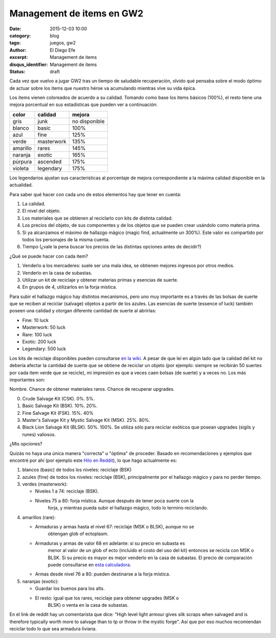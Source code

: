 Management de items en GW2
##########################

:date: 2015-12-03 10:00
:category: blog
:tags: juegos, gw2
:author: El Diego Efe
:excerpt: Management de items
:disqus_identifier: Management de items
:status: draft

Cada vez que vuelvo a jugar GW2 tras un tiempo de saludable recuperación, olvido
qué pensaba sobre el modo óptimo de actuar sobre los items que nuestro héroe va
acumulando mientras vive su vida épica.

Los items vienen coloreados de acuerdo a su calidad. Tomando como base los items
básicos (100%), el resto tiene una mejora porcentual en sus estadísticas que
pueden ver a continuación:

======== ========== ====================
color    calidad    mejora
======== ========== ====================
gris     junk       no disponible
blanco   basic      100%
azul     fine       125%
verde    masterwork 135%
amarillo rares      145%
naranja  exotic     165%
púrpura  ascended   175%
violeta  legendary  175%
======== ========== ====================

Los legendarios ajustan sus características al porcentaje de mejora
correspondiente a la máxima calidad disponible en la actualidad.

Para saber qué hacer con cada uno de estos elementos hay que tener en cuenta:

1. La calidad.
2. El nivel del objeto.
3. Los materiales que se obtienen al reciclarlo con kits de distinta calidad.
4. Los precios del objeto, de sus componentes y de los objetos que se pueden
   crear usándolo como materia prima.
5. Si ya alcanzamos el máximo de hallazgo mágico (magic find, actualmente un
   300%). Este valor es compartido por todos los personajes de la misma cuenta.
6. Tiempo (¿vale la pena buscar los precios de las distintas opciones antes de
   decidir?)

¿Qué se puede hacer con cada item?

1. Venderlo a los mercaderes: suele ser una mala idea, se obtienen mejores ingresos por otros medios.
2. Venderlo en la casa de subastas.
3. Utilizar un kit de reciclaje y obtener materias primas y esencias de suerte.
4. En grupos de 4, utilizarlos en la forja mística.

Para subir el hallazgo mágico hay distintos mecanismos, pero uno muy importante
es a través de las bolsas de suerte que se reciben al reciclar (salvage) objetos
a partir de los azules. Las esencias de suerte (essence of luck) también poseen
una calidad y otorgan diferente cantidad de suerte al abrirlas:

- Fine: 10 luck
- Masterwork: 50 luck
- Rare: 100 luck
- Exotic: 200 luck
- Legendary: 500 luck

Los kits de reciclaje disponibles pueden consultarse `en la wiki`_. A pesar de
que leí en algún lado que la calidad del kit no debería afectar la cantidad de
suerte que se obtiene de reciclar un objeto (por ejemplo: siempre se recibirán
50 suertes por cada item verde que se recicle), mi impresión es que a veces caen
bolsas (de suerte) y a veces no. Los más importantes son:

Nombre. Chance de obtener materiales raros. Chance de recuperar upgrades. 

0. Crude Salvage Kit (CSK). 0%. 5%.
1. Basic Salvage Kit (BSK). 10%. 20%.
2. Fine Salvage Kit (FSK). 15%. 40%
3. Master's Salvage Kit y Mystic Salvage Kit (MSK). 25%. 80%.
4. Black Lion Salvage Kit (BLSK). 50%. 100%. Se utiliza sólo para reciclar
   exóticos que posean upgrades (sigils y runes) valiosos.

¿Mis opciones?

Quizás no haya una única manera "correcta" u "óptima" de proceder. Basado en
recomendaciones y ejemplos que encontré por ahí (por ejemplo este `Hilo en
Reddit`_), lo que hago actualmente es:
 
1. blancos (basic) de todos los niveles: reciclaje (BSK)
2. azules (fine) de todos los niveles: reciclaje (BSK), principalmente por el
   hallazgo mágico y para no perder tiempo.
3. verdes (masterwork):
   
   - Niveles 1 a 74: reciclaje (BSK).
   - Niveles 75 a 80: forja mística. Aunque después de tener poca suerte con la
      forja, y mientras pueda subir el hallazgo mágico, todo lo termino
      reciclando.
      
4. amarillos (rare):
   
   - Armaduras y armas hasta el nivel 67: reciclaje (MSK o BLSK), aunque no se
      obtengan glob of ectoplasm.
   - Armaduras y armas de valor 68 en adelante: si su precio en subasta es
      menor al valor de un glob of ecto (incluido el costo del uso del kit)
      entonces se recicla con MSK o BLSK. Si su precio es mayor es mejor
      venderlo en la casa de subastas. El precio de comparación puede
      consultarse en `esta calculadora`_.
   - Armas desde nivel 76 a 80: pueden destinarse a la forja mística.

5. naranjas (exotic):
   
   - Guardar los buenos para los alts.
   - El resto: igual que los rares, reciclaje para obtener upgrades (MSK o
      BLSK) o venta en la casa de subastas.

En el link de reddit hay un comentarista que dice: "High level light armour
gives silk scraps when salvaged and is therefore typically worth more to salvage
than to tp or throw in the mystic forge". Así que por eso muchos recomiendan
reciclar todo lo que sea armadura liviana.

.. _en la wiki: http://wiki.guildwars2.com/wiki/Salvage_kit
.. _Hilo en Reddit: https://www.reddit.com/r/Guildwars2/comments/31diph/what_to_do_with_finemasterworkrare_gear/
.. _esta calculadora: http://gw.zweistein.cz/gw2ecto/
